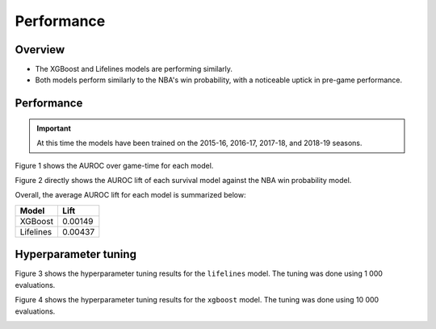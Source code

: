 ===========
Performance
===========

--------
Overview
--------

* The XGBoost and Lifelines models are performing similarly.
* Both models perform similarly to the NBA's win probability, with a noticeable uptick in
  pre-game performance.

-----------
Performance
-----------

.. important::

    At this time the models have been trained on the 2015-16, 2016-17, 2017-18, and 2018-19 seasons.

Figure 1 shows the AUROC over game-time for each model.

.. image:: ../_static/auroc.png
    :align: center
    :alt: Figure 1

Figure 2 directly shows the AUROC lift of each survival model against the NBA win probability
model.

.. image:: ../_static/auroc_lift.png
    :align: center
    :alt: Figure 2

Overall, the average AUROC lift for each model is summarized below:

+-----------+---------+
| Model     | Lift    |
|           |         |
+===========+=========+
| XGBoost   | 0.00149 |
+-----------+---------+
| Lifelines | 0.00437 |
+-----------+---------+

---------------------
Hyperparameter tuning
---------------------

Figure 3 shows the hyperparameter tuning results for the ``lifelines`` model. The tuning was done
using 1 000 evaluations.

.. image:: ../_static/lifelines-tuning.png
    :align: center
    :alt: Figure 3

Figure 4 shows the hyperparameter tuning results for the ``xgboost`` model. The tuning was done
using 10 000 evaluations.

.. image:: ../_static/xgboost-tuning.png
    :align: center
    :alt: Figure 4
